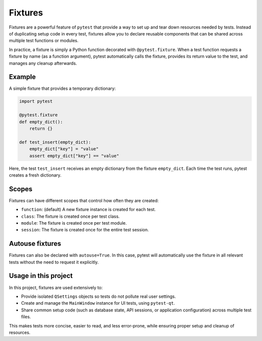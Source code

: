 Fixtures
========

Fixtures are a powerful feature of ``pytest`` that provide a way to set up and
tear down resources needed by tests. Instead of duplicating setup code in every
test, fixtures allow you to declare reusable components that can be shared
across multiple test functions or modules.

In practice, a fixture is simply a Python function decorated with
``@pytest.fixture``. When a test function requests a fixture by name (as a
function argument), pytest automatically calls the fixture, provides its return
value to the test, and manages any cleanup afterwards.

Example
-------
A simple fixture that provides a temporary dictionary:

.. code-block:: python

   import pytest

   @pytest.fixture
   def empty_dict():
       return {}

   def test_insert(empty_dict):
       empty_dict["key"] = "value"
       assert empty_dict["key"] == "value"

Here, the test ``test_insert`` receives an empty dictionary from the fixture
``empty_dict``. Each time the test runs, pytest creates a fresh dictionary.

Scopes
------
Fixtures can have different scopes that control how often they are created:

- ``function``: (default) A new fixture instance is created for each test.
- ``class``: The fixture is created once per test class.
- ``module``: The fixture is created once per test module.
- ``session``: The fixture is created once for the entire test session.

Autouse fixtures
----------------
Fixtures can also be declared with ``autouse=True``. In this case, pytest will
automatically use the fixture in all relevant tests without the need to request
it explicitly.

Usage in this project
---------------------
In this project, fixtures are used extensively to:

- Provide isolated ``QSettings`` objects so tests do not pollute real user
  settings.
- Create and manage the ``MainWindow`` instance for UI tests, using ``pytest-qt``.
- Share common setup code (such as database state, API sessions, or application
  configuration) across multiple test files.

This makes tests more concise, easier to read, and less error-prone, while
ensuring proper setup and cleanup of resources.
